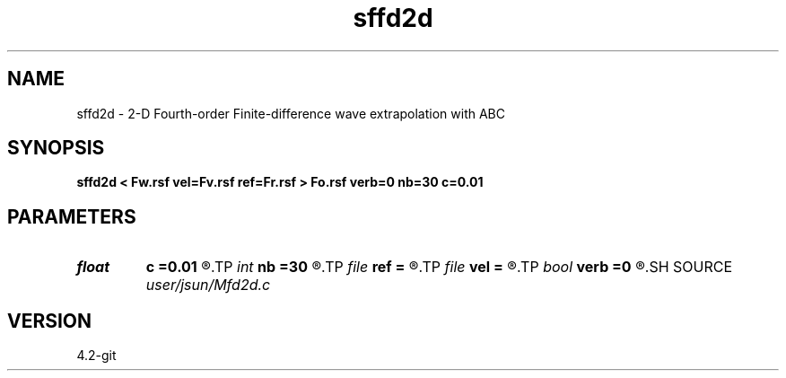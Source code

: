 .TH sffd2d 1  "APRIL 2023" Madagascar "Madagascar Manuals"
.SH NAME
sffd2d \- 2-D Fourth-order Finite-difference wave extrapolation with ABC 
.SH SYNOPSIS
.B sffd2d < Fw.rsf vel=Fv.rsf ref=Fr.rsf > Fo.rsf verb=0 nb=30 c=0.01
.SH PARAMETERS
.PD 0
.TP
.I float  
.B c
.B =0.01
.R  	decaying parameter
.TP
.I int    
.B nb
.B =30
.R  	boundary length
.TP
.I file   
.B ref
.B =
.R  	auxiliary input file name
.TP
.I file   
.B vel
.B =
.R  	auxiliary input file name
.TP
.I bool   
.B verb
.B =0
.R  [y/n]	setup I/O files
.SH SOURCE
.I user/jsun/Mfd2d.c
.SH VERSION
4.2-git
